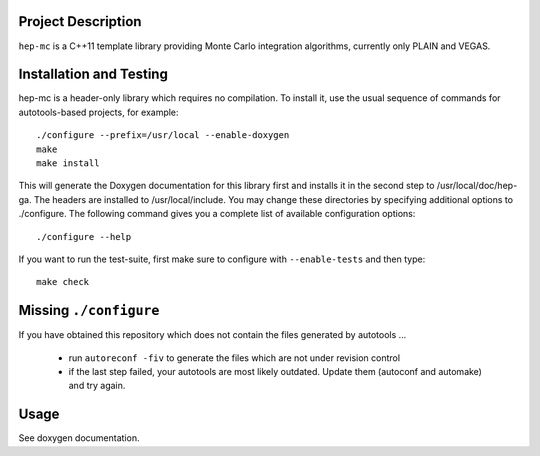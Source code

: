 Project Description
===================

``hep-mc`` is a C++11 template library providing Monte Carlo integration
algorithms, currently only PLAIN and VEGAS.

Installation and Testing
========================

hep-mc is a header-only library which requires no compilation. To install it,
use the usual sequence of commands for autotools-based projects, for example::

    ./configure --prefix=/usr/local --enable-doxygen
    make
    make install

This will generate the Doxygen documentation for this library first and installs
it in the second step to /usr/local/doc/hep-ga. The headers are installed to
/usr/local/include. You may change these directories by specifying additional
options to ./configure. The following command gives you a complete list of
available configuration options::

    ./configure --help

If you want to run the test-suite, first make sure to configure with
``--enable-tests`` and then type::

    make check

Missing ``./configure``
=======================

If you have obtained this repository which does not contain the files generated
by autotools ...

  - run ``autoreconf -fiv`` to generate the files which are not under revision
    control
  - if the last step failed, your autotools are most likely outdated. Update
    them (autoconf and automake) and try again.

Usage
=====

See doxygen documentation.
